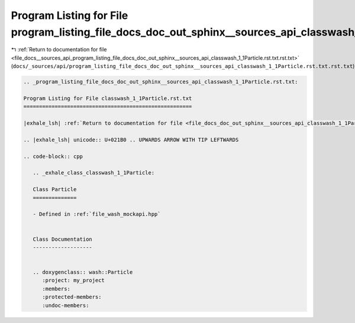 
.. _program_listing_file_docs__sources_api_program_listing_file_docs_doc_out_sphinx__sources_api_classwash_1_1Particle.rst.txt.rst.txt:

Program Listing for File program_listing_file_docs_doc_out_sphinx__sources_api_classwash_1_1Particle.rst.txt.rst.txt
====================================================================================================================

|exhale_lsh| :ref:`Return to documentation for file <file_docs__sources_api_program_listing_file_docs_doc_out_sphinx__sources_api_classwash_1_1Particle.rst.txt.rst.txt>` (``docs/_sources/api/program_listing_file_docs_doc_out_sphinx__sources_api_classwash_1_1Particle.rst.txt.rst.txt``)

.. |exhale_lsh| unicode:: U+021B0 .. UPWARDS ARROW WITH TIP LEFTWARDS

.. code-block:: cpp

   
   .. _program_listing_file_docs_doc_out_sphinx__sources_api_classwash_1_1Particle.rst.txt:
   
   Program Listing for File classwash_1_1Particle.rst.txt
   ======================================================
   
   |exhale_lsh| :ref:`Return to documentation for file <file_docs_doc_out_sphinx__sources_api_classwash_1_1Particle.rst.txt>` (``docs/doc_out/sphinx/_sources/api/classwash_1_1Particle.rst.txt``)
   
   .. |exhale_lsh| unicode:: U+021B0 .. UPWARDS ARROW WITH TIP LEFTWARDS
   
   .. code-block:: cpp
   
      .. _exhale_class_classwash_1_1Particle:
      
      Class Particle
      ==============
      
      - Defined in :ref:`file_wash_mockapi.hpp`
      
      
      Class Documentation
      -------------------
      
      
      .. doxygenclass:: wash::Particle
         :project: my_project
         :members:
         :protected-members:
         :undoc-members:
